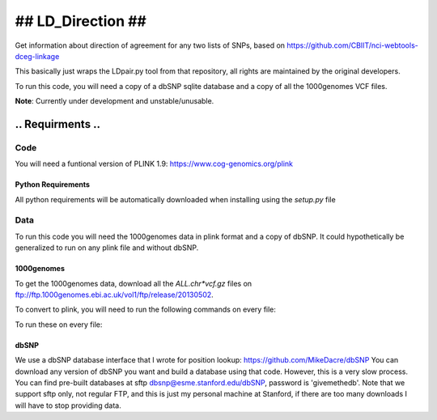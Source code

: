 ####################
##  LD_Direction  ##
####################

Get information about direction of agreement for any two lists of SNPs, based on https://github.com/CBIIT/nci-webtools-dceg-linkage

This basically just wraps the LDpair.py tool from that repository, all rights are maintained by the original developers.

To run this code, you will need a copy of a dbSNP sqlite database and a copy of all the 1000genomes VCF files.

**Note**: Currently under development and unstable/unusable.

...................
..  Requirments  ..
...................

Code
====

You will need a funtional version of PLINK 1.9: https://www.cog-genomics.org/plink

Python Requirements
-------------------

All python requirements will be automatically downloaded when installing using the `setup.py` file

Data
====

To run this code you will need the 1000genomes data in plink format and a copy
of dbSNP. It could hypothetically be generalized to run on any plink file and
without dbSNP.

1000genomes
-----------

To get the 1000genomes data, download all the `ALL.chr*vcf.gz` files on
ftp://ftp.1000genomes.ebi.ac.uk/vol1/ftp/release/20130502.

To convert to plink, you will need to run the following commands on every file:

.. highlight:: shell

  i=ALL.chr6.phase3_shapeit2_mvncall_integrated_v5a.20130502.genotypes.vcf.gz;
  j=$(echo $i | sed 's/.vcf.gz//');
  vftools --gzvcf $i --plink-tped --out $j &&
  plink --tped $j.tped --tfam $j.tfam --out $j

To run these on every file:

.. highlight:: shell

  for i in ALL.chr*.vcf.gz; do
    j=$(echo $i | sed 's/.vcf.gz//');
    vftools --gzvcf $i --plink-tped --out $j &&
    plink --tped $j.tped --tfam $j.tfam --out $j
  done
 
dbSNP
-----

We use a dbSNP database interface that I wrote for position lookup:
https://github.com/MikeDacre/dbSNP You can download any version of dbSNP you
want and build a database using that code. However, this is a very slow
process. You can find pre-built databases at sftp
dbsnp@esme.stanford.edu/dbSNP, password is 'givemethedb'. Note that we support
sftp only, not regular FTP, and this is just my personal machine at Stanford,
if there are too many downloads I will have to stop providing data.
